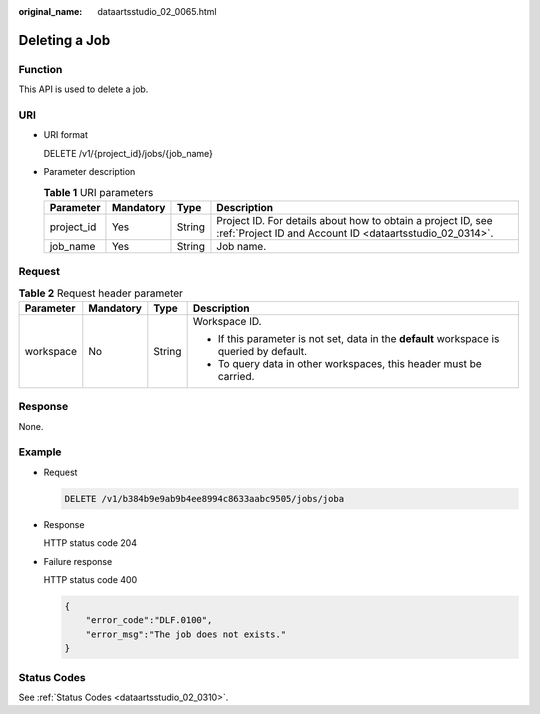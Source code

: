 :original_name: dataartsstudio_02_0065.html

.. _dataartsstudio_02_0065:

Deleting a Job
==============

Function
--------

This API is used to delete a job.

URI
---

-  URI format

   DELETE /v1/{project_id}/jobs/{job_name}

-  Parameter description

   .. table:: **Table 1** URI parameters

      +------------+-----------+--------+--------------------------------------------------------------------------------------------------------------------------+
      | Parameter  | Mandatory | Type   | Description                                                                                                              |
      +============+===========+========+==========================================================================================================================+
      | project_id | Yes       | String | Project ID. For details about how to obtain a project ID, see :ref:`Project ID and Account ID <dataartsstudio_02_0314>`. |
      +------------+-----------+--------+--------------------------------------------------------------------------------------------------------------------------+
      | job_name   | Yes       | String | Job name.                                                                                                                |
      +------------+-----------+--------+--------------------------------------------------------------------------------------------------------------------------+

Request
-------

.. table:: **Table 2** Request header parameter

   +-----------------+-----------------+-----------------+-------------------------------------------------------------------------------------------+
   | Parameter       | Mandatory       | Type            | Description                                                                               |
   +=================+=================+=================+===========================================================================================+
   | workspace       | No              | String          | Workspace ID.                                                                             |
   |                 |                 |                 |                                                                                           |
   |                 |                 |                 | -  If this parameter is not set, data in the **default** workspace is queried by default. |
   |                 |                 |                 | -  To query data in other workspaces, this header must be carried.                        |
   +-----------------+-----------------+-----------------+-------------------------------------------------------------------------------------------+

Response
--------

None.

Example
-------

-  Request

   .. code-block:: text

      DELETE /v1/b384b9e9ab9b4ee8994c8633aabc9505/jobs/joba

-  Response

   HTTP status code 204

-  Failure response

   HTTP status code 400

   .. code-block::

      {
          "error_code":"DLF.0100",
          "error_msg":"The job does not exists."
      }

Status Codes
------------

See :ref:`Status Codes <dataartsstudio_02_0310>`.
